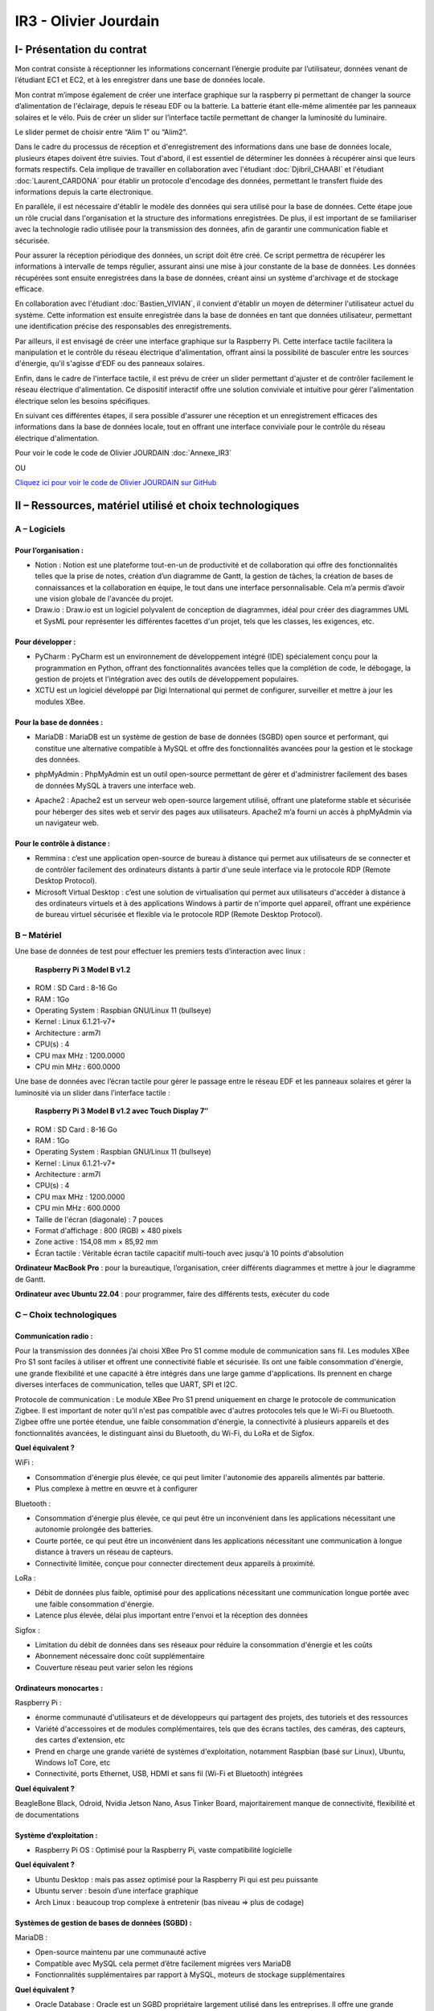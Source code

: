 IR3 - Olivier Jourdain
======================

.. _installation:

I- Présentation du contrat
--------------------------


Mon contrat consiste à réceptionner les informations concernant l’énergie produite par l’utilisateur, données venant de l’étudiant EC1 et EC2, et à les enregistrer dans une base de données locale.

Mon contrat m’impose également de créer une interface graphique sur la raspberry pi permettant de changer la source d’alimentation de l'éclairage, depuis le réseau EDF ou la batterie. La batterie étant elle-même alimentée par les panneaux solaires et le vélo. Puis de créer un slider sur l’interface tactile permettant de changer la luminosité du luminaire.

.. image:: img/Olivier_Jourdain/image1.png

Le slider permet de choisir entre “Alim 1” ou “Alim2”.

Dans le cadre du processus de réception et d'enregistrement des informations dans une base de données locale, plusieurs étapes doivent être suivies. Tout d'abord, il est essentiel de déterminer les données à récupérer ainsi que leurs formats respectifs. Cela implique de travailler en collaboration avec l'étudiant :doc:`Djibril_CHAABI` et l'étudiant :doc:`Laurent_CARDONA` pour établir un protocole d'encodage des données, permettant le transfert fluide des informations depuis la carte électronique.

En parallèle, il est nécessaire d'établir le modèle des données qui sera utilisé pour la base de données. Cette étape joue un rôle crucial dans l'organisation et la structure des informations enregistrées. De plus, il est important de se familiariser avec la technologie radio utilisée pour la transmission des données, afin de garantir une communication fiable et sécurisée.

Pour assurer la réception périodique des données, un script doit être créé. Ce script permettra de récupérer les informations à intervalle de temps régulier, assurant ainsi une mise à jour constante de la base de données. Les données récupérées sont ensuite enregistrées dans la base de données, créant ainsi un système d'archivage et de stockage efficace.

En collaboration avec l'étudiant :doc:`Bastien_VIVIAN`, il convient d'établir un moyen de déterminer l'utilisateur actuel du système. Cette information est ensuite enregistrée dans la base de données en tant que données utilisateur, permettant une identification précise des responsables des enregistrements.

Par ailleurs, il est envisagé de créer une interface graphique sur la Raspberry Pi. Cette interface tactile facilitera la manipulation et le contrôle du réseau électrique d'alimentation, offrant ainsi la possibilité de basculer entre les sources d'énergie, qu'il s'agisse d'EDF ou des panneaux solaires.

Enfin, dans le cadre de l'interface tactile, il est prévu de créer un slider permettant d'ajuster et de contrôler facilement le réseau électrique d'alimentation. Ce dispositif interactif offre une solution conviviale et intuitive pour gérer l'alimentation électrique selon les besoins spécifiques.

En suivant ces différentes étapes, il sera possible d'assurer une réception et un enregistrement efficaces des informations dans la base de données locale, tout en offrant une interface conviviale pour le contrôle du réseau électrique d'alimentation.


Pour voir le code le code de Olivier JOURDAIN :doc:`Annexe_IR3`

OU

`Cliquez ici pour voir le code de Olivier JOURDAIN sur GitHub <https://github.com/Oliopti/pppe/tree/main/Code_de_Olivier>`_


II – Ressources, matériel utilisé et choix technologiques
---------------------------------------------------------

A – Logiciels
^^^^^^^^^^^^^

Pour l’organisation :
++++++++++++++++++++

- Notion : Notion est une plateforme tout-en-un de productivité et de collaboration qui offre des fonctionnalités telles que la prise de notes, création d’un diagramme de Gantt, la gestion de tâches, la création de bases de connaissances et la collaboration en équipe, le tout dans une interface personnalisable. Cela m’a permis d’avoir une vision globale de l'avancée du projet.
- Draw.io : Draw.io est un logiciel polyvalent de conception de diagrammes, idéal pour créer des diagrammes UML et SysML pour représenter les différentes facettes d'un projet, tels que les classes, les exigences, etc.


Pour développer :
+++++++++++++++++

- PyCharm : PyCharm est un environnement de développement intégré (IDE) spécialement conçu pour la programmation en Python, offrant des fonctionnalités avancées telles que la complétion de code, le débogage, la gestion de projets et l'intégration avec des outils de développement populaires.
- XCTU est un logiciel développé par Digi International qui permet de configurer, surveiller et mettre à jour les modules XBee.


Pour la base de données :
+++++++++++++++++++++++++

- MariaDB : MariaDB est un système de gestion de base de données (SGBD) open source et performant, qui constitue une alternative compatible à MySQL et offre des fonctionnalités avancées pour la gestion et le stockage des données.

.. image:: img/Olivier_Jourdain/image1.png


- phpMyAdmin : PhpMyAdmin est un outil open-source permettant de gérer et d'administrer facilement des bases de données MySQL à travers une interface web.

.. image:: img/Olivier_Jourdain/image1.png


- Apache2 : Apache2 est un serveur web open-source largement utilisé, offrant une plateforme stable et sécurisée pour héberger des sites web et servir des pages aux utilisateurs. Apache2 m’a fourni un accès à phpMyAdmin via un navigateur web.

.. image:: img/Olivier_Jourdain/image1.png

Pour le contrôle à distance :
+++++++++++++++++++++++++++++

- Remmina : c’est une application open-source de bureau à distance qui permet aux utilisateurs de se connecter et de contrôler facilement des ordinateurs distants à partir d'une seule interface via le protocole RDP (Remote Desktop Protocol).
- Microsoft Virtual Desktop : c’est une solution de virtualisation qui permet aux utilisateurs d'accéder à distance à des ordinateurs virtuels et à des applications Windows à partir de n'importe quel appareil, offrant une expérience de bureau virtuel sécurisée et flexible via le protocole RDP (Remote Desktop Protocol). 


B – Matériel
^^^^^^^^^^^^

Une base de données de test pour effectuer les premiers tests d’interaction avec linux :

 **Raspberry Pi 3 Model B v1.2** 

- ROM : SD Card : 8-16 Go
- RAM : 1Go
- Operating System : Raspbian GNU/Linux 11 (bullseye)
- Kernel : Linux 6.1.21-v7+
- Architecture : arm7l
- CPU(s) : 4
- CPU max MHz : 1200.0000
- CPU min MHz : 600.0000

Une base de données avec l’écran tactile pour gérer le passage entre le réseau EDF et les panneaux solaires et gérer la luminosité via un slider dans l’interface tactile :

 **Raspberry Pi 3 Model B v1.2 avec Touch Display 7″**

- ROM : SD Card : 8-16 Go
- RAM : 1Go
- Operating System : Raspbian GNU/Linux 11 (bullseye)
- Kernel : Linux 6.1.21-v7+
- Architecture : arm7l
- CPU(s) : 4
- CPU max MHz : 1200.0000
- CPU min MHz : 600.0000

- Taille de l'écran (diagonale) : 7 pouces
- Format d'affichage : 800 (RGB) × 480 pixels
- Zone active : 154,08 mm × 85,92 mm
- Écran tactile : Véritable écran tactile capacitif multi-touch avec jusqu'à 10 points d'absolution


**Ordinateur MacBook Pro** : pour la bureautique, l’organisation, créer différents diagrammes et mettre à jour le diagramme de Gantt.

**Ordinateur avec Ubuntu 22.04** : pour programmer, faire des différents tests, exécuter du code


C – Choix technologiques
^^^^^^^^^^^^^^^^^^^^^^^^

Communication radio : 
+++++++++++++++++++++

Pour la transmission des données j’ai choisi XBee Pro S1 comme module de communication sans fil. Les modules XBee Pro S1 sont faciles à utiliser et offrent une connectivité fiable et sécurisée. Ils ont une faible consommation d'énergie, une grande flexibilité et une capacité à être intégrés dans une large gamme d'applications. Ils prennent en charge diverses interfaces de communication, telles que UART, SPI et I2C.

Protocole de communication :
Le module XBee Pro S1 prend uniquement en charge le protocole de communication Zigbee. Il est important de noter qu’il n'est pas compatible avec d'autres protocoles tels que le Wi-Fi ou Bluetooth. Zigbee offre une portée étendue, une faible consommation d'énergie, la connectivité à plusieurs appareils et des fonctionnalités avancées, le distinguant ainsi du Bluetooth, du Wi-Fi, du LoRa et de Sigfox.

.. image:: img/Olivier_Jourdain/image1.png


**Quel équivalent ?**

WiFi :

- Consommation d'énergie plus élevée, ce qui peut limiter l'autonomie des appareils alimentés par batterie.
- Plus complexe à mettre en œuvre et à configurer

Bluetooth :

- Consommation d'énergie plus élevée, ce qui peut être un inconvénient dans les applications nécessitant une autonomie prolongée des batteries.
- Courte portée, ce qui peut être un inconvénient dans les applications nécessitant une communication à longue distance à travers un réseau de capteurs.
- Connectivité limitée, conçue pour connecter directement deux appareils à proximité.

LoRa :

- Débit de données plus faible, optimisé pour des applications nécessitant une communication longue portée avec une faible consommation d'énergie.
- Latence plus élevée, délai plus important entre l'envoi et la réception des données

Sigfox :

- Limitation du débit de données dans ses réseaux pour réduire la consommation d'énergie et les coûts
- Abonnement nécessaire donc coût supplémentaire
- Couverture réseau peut varier selon les régions


Ordinateurs monocartes :
++++++++++++++++++++++++

Raspberry Pi :

- énorme communauté d'utilisateurs et de développeurs qui partagent des projets, des tutoriels et des ressources
- Variété d'accessoires et de modules complémentaires, tels que des écrans tactiles, des caméras, des capteurs, des cartes d'extension, etc
- Prend en charge une grande variété de systèmes d'exploitation, notamment Raspbian (basé sur Linux), Ubuntu, Windows IoT Core, etc
- Connectivité, ports Ethernet, USB, HDMI et sans fil (Wi-Fi et Bluetooth) intégrées

**Quel équivalent ?**

BeagleBone Black, Odroid, Nvidia Jetson Nano, Asus Tinker Board, majoritairement manque de connectivité, flexibilité et de documentations


Système d’exploitation :
++++++++++++++++++++++++

- Raspberry Pi OS : Optimisé pour la Raspberry Pi, vaste compatibilité logicielle

**Quel équivalent ?**

- Ubuntu Desktop : mais pas assez optimisé pour la Raspberry Pi qui est peu puissante
- Ubuntu server : besoin d’une interface graphique
- Arch Linux : beaucoup trop complexe à entretenir (bas niveau => plus de codage)


Systèmes de gestion de bases de données (SGBD) :
++++++++++++++++++++++++++++++++++++++++++++++++

MariaDB :

- Open-source maintenu par une communauté active
- Compatible avec MySQL cela permet d’être facilement migrées vers MariaDB
- Fonctionnalités supplémentaires par rapport à MySQL, moteurs de stockage supplémentaires

**Quel équivalent ?**

- Oracle Database : Oracle est un SGBD propriétaire largement utilisé dans les entreprises. Il offre une grande puissance, une évolutivité élevée, des fonctionnalités avancées et une intégration étroite avec d'autres produits Oracle. Cependant, en raison de son statut “propriétaire” (code source fermé), il peut être plus coûteux et moins accessible pour les petites et moyennes entreprises.
- Microsoft SQL Server : Il s'agit d'un SGBD propriétaire développé par Microsoft, largement utilisé dans les environnements Windows. SQL Server est apprécié pour son intégration transparente avec d'autres produits Microsoft, sa convivialité et ses outils de développement. Cependant, comme Oracle, il peut être plus coûteux et moins adapté aux environnements non-Windows.


Langage de programmation :
++++++++++++++++++++++++++

Python présente de nombreux avantages, notamment une syntaxe claire et concise, une vaste bibliothèque standard, une compatibilité multiplate-forme, une grande polyvalence dans divers domaines tels que le développement web et l'analyse de données, une communauté. En somme, Python est un langage de programmation puissant, facile à apprendre et largement utilisé.

**Quel équivalent ?**

- Langage C : C'est un langage de programmation de bas niveau qui offre un contrôle précis sur le matériel informatique. Il est plus rapide que Python, mais nécessite généralement plus de travail et de code pour accomplir les mêmes tâches.
- Langage Java : Un langage de programmation populaire utilisé pour créer des applications de bureau, des applications mobiles et des systèmes distribués. Java est souvent considéré comme plus verbeux que Python, ce qui signifie qu'il nécessite généralement plus de code pour accomplir les mêmes tâches.
- Langage C++ : Une extension du langage C qui prend en charge la programmation orientée objet. C++ est également plus rapide que Python, mais il peut être plus complexe et nécessite souvent plus de compétences en programmation.


III- Présentation des diagrammes
--------------------------------

A – Diagramme de Gantt
^^^^^^^^^^^^^^^^^^^^^^

.. image:: img/Olivier_Jourdain/Diagramme/image1.png


B – Diagrammes des cas d’utilisation
^^^^^^^^^^^^^^^^^^^^^^^^^^^^^^^^^^^^

.. image:: img/Olivier_Jourdain/Diagramme/image2.png


C – Diagramme de déploiement
^^^^^^^^^^^^^^^^^^^^^^^^^^^^

.. image:: img/Olivier_Jourdain/Diagramme/image3.png


IV - Automatisation
--------------------

A - Mise à jours des paquets du système d'exploitation
^^^^^^^^^^^^^^^^^^^^^^^^^^^^^^^^^^^^^^^^^^^^^^^^^^^^^^

1. Créer le fichier ``update.sh``

.. code-block:: bash
   :linenos:

   sudo nano update.sh

2. La commande ``sudo chmod +x update.sh`` est utilisée pour changer les permissions du fichier ``update.sh`` et le rendre exécutable

.. code-block:: bash
   :linenos:

   sudo chmod +x update.sh


4. Voici une explication ligne par ligne du script permettant de mettre à jours les paquets du système d'exploitation :

.. code-block:: bash
   :linenos:

   #!/bin/bash

Cette ligne indique que le script est écrit en shell et sera exécuté par ``/bin/bash``.

.. code-block:: bash
   :linenos:

   # Code rédigé par Olivier JOURDAIN le 10/04/2023

Ce commentaire indique le nom de l'auteur et la date de rédaction du code.

.. code-block:: bash
   :linenos:

   echo -e "\033[1;32mExécution de la commande pour télécharger les paquets de mise à jour :\033[0m"
   sudo apt-get update -y && sudo apt update -y

Cette ligne affiche un message à l'utilisateur en utilisant ``echo -e`` et la séquence d'échappement ``\033[1;32m`` pour spécifier la couleur du texte (vert clair). Ensuite, la commande `sudo apt-get update -y` est exécutée pour télécharger les informations sur les nouveaux paquets disponibles. La commande `sudo apt update -y` est également exécutée pour mettre à jour les listes de paquets.

.. code-block:: bash
   :linenos:

   echo -e "\033[1;32mExécution de la commande pour lister tous les paquets à mettre à jour :\033[0m"
   apt list --upgradable && apt list --upgradable -a

Cette ligne affiche un autre message à l'utilisateur. Ensuite, la commande ``apt list --upgradable`` est exécutée pour lister tous les paquets pouvant être mis à jour. La commande ``apt list --upgradable -a`` est également exécutée pour afficher toutes les versions disponibles des paquets pouvant être mis à jour.

.. code-block:: bash
   :linenos:

   echo -e "\033[1;32mExécution de la commande pour mettre à jour tous les paquets :\033[0m"
   sudo apt-get upgrade -y && sudo apt upgrade -y

Cette ligne affiche un autre message à l'utilisateur. Ensuite, la commande ``sudo apt-get upgrade -y`` est exécutée pour mettre à jour tous les paquets installés. La commande ``sudo apt upgrade -y`` est également exécutée pour mettre à jour les paquets.

.. code-block:: bash
   :linenos:

   echo -e "\033[1;32mExécution de la commande pour supprimer les paquets inutiles :\033[0m"
   sudo apt-get autoremove -y && sudo apt autoremove -y

Cette ligne affiche un autre message à l'utilisateur. Ensuite, la commande ``sudo apt-get autoremove -y`` est exécutée pour supprimer les paquets qui ne sont plus nécessaires. La commande ``sudo apt autoremove -y`` est également exécutée pour supprimer les paquets.

.. code-block:: bash
   :linenos:

   echo -e "\033[1;36mMise à jour terminée.\033[0m"

Cette ligne affiche un message à l'utilisateur pour indiquer que la mise à jour est terminée. Le texte est coloré en cyan clair.

5. Pour executer le script il vous suffira d'être dans le bon répertoire exécuter ``./update.sh``.


Le script shell est destiné à mettre à jour les paquets du système d'exploitation en utilisant la commande ``apt-get``, ``apt`` et à afficher des informations sur les paquets pouvant être mis à jour. Il effectue également la suppression des paquets inutiles.





B - Automatiser l'installation d'Apache2, PHP, MariaDB et phpMyAdmin
^^^^^^^^^^^^^^^^^^^^^^^^^^^^^^^^^^^^^^^^^^^^^^^^^^^^^^^^^^^^^^^^^^^^


1. Créer le fichier ``phpmyadmin-install.sh``

.. code-block:: bash
   :linenos:

   sudo nano phpmyadmin-install.sh

2. La commande ``sudo chmod +x phpmyadmin-install.sh`` est utilisée pour changer les permissions du fichier ``phpmyadmin-install.sh`` et le rendre exécutable

.. code-block:: bash
   :linenos:

   sudo chmod +x phpmyadmin-install.sh


3. Ce script shell est destiné à installer et configurer Apache2, PHP, MariaDB et phpMyAdmin. Voici une explication ligne par ligne :

.. code-block:: bash
   :linenos:

   #!/bin/bash

Cette ligne indique que le script est écrit en shell et sera exécuté par ``/bin/bash``.

.. code-block:: bash
   :linenos:

   # Code rédigé par Olivier JOURDAIN le 09/06/2023

Ce commentaire indique l'auteur et la date de rédaction du code.

.. code-block:: bash
   :linenos:

   echo -e "\033[1;32mInstallation d'Apache2\033[0m"
   sudo apt-get install apache2 -y
   echo -e "\033[1;36mInstallation d'Apache2 et configuration terminée.\033[0m"

Ces lignes affichent un message à l'écran, puis utilisent la commande ``apt-get`` pour installer Apache2. L'option ``-y`` permet d'automatiser les réponses "oui" aux questions de confirmation. Le message de confirmation est ensuite affiché à l'écran.

.. code-block:: bash
   :linenos:

   echo -e "\033[1;32mInstallation de PHP\033[0m"
   sudo apt-get install php -y
   echo -e "\033[1;36mInstallation de PHP et configuration terminée.\033[0m"

Ces lignes installent PHP de la même manière que précédemment, en affichant des messages avant et après l'installation.

.. code-block:: bash
   :linenos:

   echo -e "\033[1;32mInstallation de MariaDB\033[0m"
   sudo apt-get install mariadb-server mariadb-client -y
   echo -e "\033[1;36mInstallation de MariaDB et configuration terminée.\033[0m"

Ces lignes installent MariaDB, à la fois le serveur et le client, en affichant des messages appropriés.

.. code-block:: bash
   :linenos:

   echo -e "\033[1;32mCréation d'un lien symbolique pour accéder à phpMyAdmin via le navigateur\033[0m"
   sudo ln -s /usr/share/phpmyadmin /var/www/html

Ces lignes créent un lien symbolique pour accéder à phpMyAdmin via le navigateur. Cela permet d'accéder à phpMyAdmin en utilisant l'URL ``http://localhost/phpmyadmin``.

.. code-block:: bash
   :linenos:

   echo -e "\033[1;32mInstallation de phpMyAdmin\033[0m"
   sudo apt-get install phpmyadmin -y
   echo -e "\033[1;36mInstallation de phpMyAdmin et configuration terminée.\033[0m"

Ces lignes installent phpMyAdmin en utilisant ``apt-get``, en affichant des messages appropriés.

.. code-block:: bash
   :linenos:

   echo -e "\033[1;32mRedémarrage d'Apache2\033[0m"
   sudo systemctl restart apache2
   echo -e "\033[1;36mRedémarrage d'Apache2 terminé.\033[0m"

Ces lignes redémarrent Apache2 à l'aide de la commande ``systemctl`` et affichent des messages appropriés.

.. code-block:: bash
   :linenos:

   echo -e "\033[0;35mInstallation de Apache2, PHP, MariaDB et phpMyAdmin terminée.\033[0m"

Cette ligne affiche un message indiquant la fin de l'installation de tous les composants.

.. code-block:: bash
   :linenos:

   echo -e "\033[0;35mExecutez 'sudo systemctl status apache2' ou '

   sudo systemctl status mariadb' pour connaître le statut de Apache 2 ou MariaDB.\033[0m"

Cette ligne donne une instruction à l'utilisateur pour vérifier le statut d'Apache 2 ou de MariaDB en utilisant la commande ``systemctl status``.

4. Pour executer le script il vous suffira d'être dans le bon répertoire exécuter ``./phpmyadmin-install.sh``.


Ces commandes permettent donc d'automatiser l'installation et la configuration d'Apache2, PHP, MariaDB et phpMyAdmin sur un système Linux.

C - Autoriser les connexion étrangère
^^^^^^^^^^^^^^^^^^^^^^^^^^^^^^^^^^^^^

Pour autoriser les connexion étrangère ouvrir le fichier de configuration ``/etc/mysql/mariadb.conf.d/50-server.cnf``.

.. code-block:: bash
   :linenos:

   sudo nano /etc/mysql/mysql.conf.d/mysql.cnf

Puis, renplacer ``bind-address = 127.0.0.1`` par ``bind-address = 0.0.0.0``.

D - Automatiser l'execution du code au démarrage :
^^^^^^^^^^^^^^^^^^^^^^^^^^^^^^^^^^^^^^^^^^^^^^^^^^

Voici une série de commandes utilisées pour configurer et gérer un service systemd sur un système Linux.

Voici une explication de chaque commande :


1. Créer le fichier ``phpmyadmin-install.sh``

.. code-block:: bash
   :linenos:

   sudo sudo nano monservice.service


2. Insérer dans le fichier :

.. code-block:: bash
   :linenos:

   [Unit]
   Description=Mon service
   After=network.target

   [Service]
   ExecStart=/usr/bin/python3 /home/pi/Documents/code-reception-envoie-serveur/1v-main.py
   WorkingDirectory=/home/pi/Documents/code-reception-envoie-serveur
   StandardOutput=inherit
   StandardError=inherit
   Restart=always
   User=pi

   [Install]
   WantedBy=default.target


Ce code est un fichier de configuration pour un service sous systemd sur un système Linux. Il décrit la configuration d'un service appelé "Mon service" qui exécute un script Python.

Voici une explication du code :

- ``[Unit]`` : Cette section spécifie des informations sur le service.
  - ``Description=Mon service`` : C'est une description textuelle du service.
  - ``After=network.target`` : Cela indique que le service doit démarrer après que le réseau soit prêt.

- ``[Service]`` : Cette section contient les détails de l'exécution du service.
  - ``ExecStart=/usr/bin/python3 /home/pi/Documents/code-reception-envoie-serveur/1v-main.py`` : C'est la commande qui est exécutée pour démarrer le service. Elle exécute le script Python ``1v-main.py`` en utilisant l'interpréteur Python 3.
  - ``WorkingDirectory=/home/pi/Documents/code-reception-envoie-serveur`` : C'est le répertoire de travail dans lequel le service sera lancé. Cela définit le répertoire dans lequel se trouve le script Python.
  - ``StandardOutput=inherit`` et ``StandardError=inherit`` : Ces options indiquent que la sortie standard (stdout) et la sortie d'erreur (stderr) du service seront héritées du processus parent.
  - ``Restart=always`` : Cela spécifie que le service sera redémarré automatiquement en cas d'échec ou de terminaison.
  - ``User=pi` : Cela définit l'utilisateur sous lequel le service sera exécuté.

- ``[Install]`` : Cette section spécifie comment le service doit être installé.
  - ``WantedBy=default.target`` : Cela indique que le service sera activé au démarrage par défaut.

En résumé, ce fichier de configuration définit un service qui exécute un script Python lors du démarrage du système. Le service sera redémarré automatiquement en cas de besoin. Les sorties standard et d'erreur du service seront héritées du processus parent, et le service sera exécuté sous l'utilisateur "pi".


3. 

.. code-block:: bash
   :linenos:

   sudo mv monservice.service /etc/systemd/system/

Cette commande déplace le fichier ``monservice.service`` dans le répertoire ``/etc/systemd/system/``. Le répertoire ``/etc/systemd/system/`` est l'emplacement standard pour les fichiers de service systemd.

4. 

.. code-block:: bash
   :linenos:

   cd /etc/systemd/system/ 

Cette commande se déplace dans le répertoire ``/etc/systemd/system/``. Cela permet d'accéder au répertoire où le fichier de service a été déplacé.

5. 

.. code-block:: bash
   :linenos:
   
   sudo systemctl daemon-reload
   
Cette commande demande à systemd de recharger sa configuration. Cela est nécessaire lorsque de nouveaux fichiers de service sont ajoutés ou modifiés.

6. 

.. code-block:: bash
   :linenos:
   
   sudo systemctl enable monservice

Cette commande active le service ``monservice``. Cela signifie que le service sera automatiquement démarré au démarrage du système.

7. 

.. code-block:: bash
   :linenos:

   sudo systemctl status monservice

Cette commande affiche le statut actuel du service ``monservice``. Cela permet de vérifier si le service est en cours d'exécution, s'il a échoué ou s'il a été arrêté.

En résumé, ces commandes sont utilisées pour déplacer le fichier de service dans le répertoire approprié, recharger la configuration de systemd, activer le service pour le démarrage automatique et vérifier son statut. Cela permet de gérer efficacement un service systemd sur un système Linux.
Executer cesudo mv monservice.service /etc/systemd/system/

.. warning::

   Ce code s'exécute en tâche de fond alors ATTENTION à ne pas saturer le système.


Si vous souhaitez savoir quel processus utilise du python vous pouvez executer la commande:

.. code-block:: bash
   :linenos:

   ps aux | grep python




V - Description de la Base de Données
---------------------------------------

`Cliquez ici pour voir une sauvegarde du code de la base de donnée sur GitHub <https://github.com/Oliopti/pppe/blob/main/Code_de_Olivier/Sauvegarde-bdd-projet/PPPE-database/1v-sauvegarde-pppe.sql>`_

OU

Pour voir le code complet :doc:`Annexe_IR3`




Ce code est un fichier de sauvegarde SQL généré par phpMyAdmin. Il contient une série d'instructions SQL pour créer une base de données et ses tables, ainsi que pour insérer des données dans ces tables.

Voici une explication partie par partie de sauvegarde du code de la base de donnée :



1. Les premières lignes du code sont des commentaires indiquant la version de phpMyAdmin utilisée, l'hôte, la date et l'heure de génération du fichier, ainsi que les versions du serveur MariaDB et de PHP.

.. code-block:: sql
   :linenos:

   -- phpMyAdmin SQL Dump
   -- version 5.0.4deb2+deb11u1
   -- https://www.phpmyadmin.net/
   --
   -- Hôte : localhost:3306
   -- Généré le : ven. 09 juin 2023 à 01:31
   -- Version du serveur :  10.5.19-MariaDB-0+deb11u2
   -- Version de PHP : 7.4.33



2. Ensuite, certaines instructions SQL sont utilisées pour configurer le mode SQL, le fuseau horaire et les jeux de caractères.

.. code-block:: sql
   :linenos:

   SET SQL_MODE = "NO_AUTO_VALUE_ON_ZERO";
   START TRANSACTION;
   SET time_zone = "+00:00";


   /*!40101 SET @OLD_CHARACTER_SET_CLIENT=@@CHARACTER_SET_CLIENT */;
   /*!40101 SET @OLD_CHARACTER_SET_RESULTS=@@CHARACTER_SET_RESULTS */;
   /*!40101 SET @OLD_COLLATION_CONNECTION=@@COLLATION_CONNECTION */;
   /*!40101 SET NAMES utf8mb4 */;


3. La section suivante concerne la création de la base de données ``pppe`` si elle n'existe pas déjà, ainsi que la sélection de cette base de données pour les instructions suivantes.

.. code-block:: sql
   :linenos:

   --
   -- Base de données : `pppe`
   --
   CREATE DATABASE IF NOT EXISTS `pppe` DEFAULT CHARACTER SET utf8mb4 COLLATE utf8mb4_general_ci;
   USE `pppe`;

   -- --------------------------------------------------------
   4. Le code crée ensuite plusieurs tables avec leurs structures et leurs clés primaires. Les tables créées sont les suivantes :
      - `batterie` avec les colonnes `id` et `date_service`.
      - `mesure_batterie` avec les colonnes `id`, `id_batterie`, `tension` et `timestamp`.
      - `panneaux_solaire` avec les colonnes `id`, `tension` et `timestamp`.
      - `releve_puissance` avec les colonnes `id`, `id_session` et `mesures`.
      - `role` avec les colonnes `id` et `nom_role`.
      - `session` avec les colonnes `id`, `id_user`, `datetime_debut` et `datetime_fin`.
      - `utilisateur` avec les colonnes `id`, `role`, `nom`, `prenom`, `email`, `mdp` et `date_inscription`.
      
5. Après la création des tables, le code insère des données dans chaque table. Les données sont insérées à l'aide des instructions ``INSERT INTO``. Chaque instruction ``INSERT INTO`` spécifie les colonnes et les valeurs à insérer pour chaque enregistrement.

.. code-block:: sql
   :linenos:

   --
   -- Structure de la table `batterie`
   --

   CREATE TABLE `batterie` (
   `id` int(23) NOT NULL,
   `date_service` timestamp(1) NOT NULL DEFAULT current_timestamp(1) ON UPDATE current_timestamp(1)
   ) ENGINE=InnoDB DEFAULT CHARSET=utf8mb4 COLLATE=utf8mb4_general_ci;

   --
   -- Déchargement des données de la table `batterie`
   --




   INSERT INTO `batterie` (`id`, `date_service`) VALUES
   (1, '2023-03-31 22:00:00.0');

   -- --------------------------------------------------------

   --
   -- Structure de la table `mesure_batterie`
   --

   CREATE TABLE `mesure_batterie` (
   `id` int(23) NOT NULL,
   `id_batterie` int(23) NOT NULL,
   `tension` int(16) NOT NULL,
   `timestamp` timestamp(1) NOT NULL DEFAULT current_timestamp(1)
   ) ENGINE=InnoDB DEFAULT CHARSET=utf8mb4 COLLATE=utf8mb4_general_ci;

   --
   -- Déchargement des données de la table `mesure_batterie`
   --

   INSERT INTO `mesure_batterie` (`id`, `id_batterie`, `tension`, `timestamp`) VALUES
   (1, 1, 20, '2023-05-09 08:56:26.0'),
   (4, 1, 1023, '0000-00-00 00:00:00.0'),
   (5, 1, 1, '0000-00-00 00:00:00.0'),
   (6, 1, 1, '0000-00-00 00:00:00.0'),
   (7, 1, 1, '0000-00-00 00:00:00.0'),
   (8, 1, 1234, '0000-00-00 00:00:00.0');

   -- --------------------------------------------------------

   --
   -- Structure de la table `panneaux_solaire`
   --

   CREATE TABLE `panneaux_solaire` (
   `id` int(23) NOT NULL,
   `tension` int(23) NOT NULL,
   `timestamp` timestamp(1) NOT NULL DEFAULT current_timestamp(1)
   ) ENGINE=InnoDB DEFAULT CHARSET=utf8mb4 COLLATE=utf8mb4_general_ci;

   --
   -- Déchargement des données de la table `panneaux_solaire`
   --

   INSERT INTO `panneaux_solaire` (`id`, `tension`, `timestamp`) VALUES
   (1, 1022, '0000-00-00 00:00:00.0'),
   (2, 1234, '0000-00-00 00:00:00.0');

   -- --------------------------------------------------------

   --
   -- Structure de la table `releve_puissance`
   --

   CREATE TABLE `releve_puissance` (
   `id` int(23) NOT NULL,
   `id_session` int(23) NOT NULL,
   `mesures` int(16) NOT NULL
   ) ENGINE=InnoDB DEFAULT CHARSET=utf8mb4 COLLATE=utf8mb4_general_ci;

   --
   -- Déchargement des données de la table `releve_puissance`
   --

   INSERT INTO `releve_puissance` (`id`, `id_session`, `mesures`) VALUES
   (128, 21, 1234),
   (129, 74, 0),
   (130, 74, 0),
   (131, 74, 123),
   (142, 74, 123),
   (143, 74, 80),
   (144, 74, 1023),
   (156, 74, 1023),
   (157, 74, 123),
   (158, 74, 1234);

   -- --------------------------------------------------------

   --
   -- Structure de la table `role`
   --

   CREATE TABLE `role` (
   `id` int(10) NOT NULL,
   `nom_role` varchar(20) NOT NULL
   ) ENGINE=InnoDB DEFAULT CHARSET=utf8mb4 COLLATE=utf8mb4_general_ci;

   --
   -- Déchargement des données de la table `role`
   --

   INSERT INTO `role` (`id`, `nom_role`) VALUES
   (1, 'admin'),
   (2, 'utilisateur');

   -- --------------------------------------------------------

   --
   -- Structure de la table `session`
   --

   CREATE TABLE `session` (
   `id` int(16) NOT NULL,
   `id_user` int(16) NOT NULL,
   `datetime_debut` timestamp(1) NOT NULL DEFAULT current_timestamp(1),
   `datetime_fin` timestamp(1) NOT NULL DEFAULT current_timestamp(1)
   ) ENGINE=InnoDB DEFAULT CHARSET=utf8mb4 COLLATE=utf8mb4_general_ci;

   --
   -- Déchargement des données de la table `session`
   --

   INSERT INTO `session` (`id`, `id_user`, `datetime_debut`, `datetime_fin`) VALUES
   (21, 17, '2023-05-09 09:53:53.6', '2023-05-09 10:01:10.0'),
   (23, 3, '2023-05-10 13:47:08.5', '2023-05-10 14:11:10.0'),
   (24, 3, '2023-05-10 13:54:48.6', '2023-05-10 14:11:10.0'),
   (25, 17, '2023-05-10 13:55:35.4', '2023-05-10 14:11:10.0'),
   (28, 3, '2023-05-10 14:16:59.9', '2023-05-10 14:17:11.0'),
   (29, 3, '2023-05-10 14:20:14.5', '2023-05-12 08:22:06.0'),
   (50, 3, '2023-05-12 09:46:03.6', '2023-05-12 09:46:10.0'),
   (51, 3, '2023-05-12 09:52:17.4', '2023-05-12 09:52:23.0'),
   (52, 19, '2023-05-12 09:56:55.8', '2023-05-12 09:57:04.0'),
   (53, 19, '2023-05-12 09:57:33.9', '2023-05-12 09:57:36.0'),
   (54, 19, '2023-05-12 09:58:34.4', '2023-05-12 09:58:38.0'),
   (55, 3, '2023-05-12 09:58:49.5', '2023-05-12 09:59:00.0'),
   (57, 19, '2023-05-12 10:25:49.8', '2023-05-12 10:50:02.0'),
   (58, 19, '2023-05-12 10:50:07.8', '2023-05-12 10:53:52.0'),
   (59, 19, '2023-05-12 10:50:25.0', '2023-05-12 10:53:52.0'),
   (60, 19, '2023-05-12 10:53:45.5', '2023-05-12 10:53:52.0'),
   (61, 19, '2023-05-12 12:07:31.3', '2023-05-12 12:08:53.0'),
   (62, 19, '2023-05-12 12:08:55.8', '2023-05-12 12:14:05.0'),
   (63, 19, '2023-05-12 12:09:10.1', '2023-05-12 12:14:05.0'),
   (64, 15, '2023-05-12 12:14:32.7', '2023-05-12 12:14:48.0'),
   (65, 15, '2023-05-12 12:15:20.3', '2023-05-12 12:15:24.0'),
   (66, 15, '2023-05-12 12:15:49.8', '2023-05-12 12:15:57.0'),
   (67, 15, '2023-05-12 12:16:52.2', '2023-05-12 12:16:57.0'),
   (68, 15, '2023-05-12 12:16:59.5', '2023-05-23 07:03:51.0'),
   (69, 15, '2023-05-12 12:17:12.7', '2023-05-23 07:03:51.0'),
   (70, 17, '2023-05-23 06:59:00.7', '2023-05-23 07:03:51.0'),
   (71, 17, '2023-05-23 07:03:24.0', '2023-05-23 07:03:51.0'),
   (72, 3, '2023-05-23 07:04:21.4', '2023-05-23 07:04:57.0'),
   (73, 3, '2023-05-23 07:04:59.0', '2023-05-23 07:05:07.0'),
   (74, 3, '2023-05-23 07:09:47.3', '2023-05-23 07:09:54.0');

   -- --------------------------------------------------------

   --
   -- Structure de la table `utilisateur`
   --

   CREATE TABLE `utilisateur` (
   `id` int(11) NOT NULL,
   `role` int(10) NOT NULL,
   `nom` varchar(50) NOT NULL,
   `prenom` varchar(50) NOT NULL,
   `email` varchar(50) NOT NULL,
   `mdp` varchar(50) NOT NULL,
   `date_inscription` timestamp(1) NOT NULL DEFAULT current_timestamp(1)
   ) ENGINE=InnoDB DEFAULT CHARSET=utf8mb4 COLLATE=utf8mb4_general_ci;

   --
   -- Déchargement des données de la table `utilisateur`
   --

   INSERT INTO `utilisateur` (`id`, `role`, `nom`, `prenom`, `email`, `mdp`, `date_inscription`) VALUES
   (3, 1, 'VIVIAN', 'Bastien', 'bastienvivian29@gmail.com', '*CC67043C7BCFF5EEA5566BD9B1F3C74FD9A5CF5D', '0000-00-00 00:00:00.0'),
   (15, 1, 'administrateurtest', 'administrateurtest', 'adminpppe@gmail.com', '*01A6717B58FF5C7EAFFF6CB7C96F7428EA65FE4C', '0000-00-00 00:00:00.0'),
   (17, 2, 'Utilisateur_simple', 'Utilisateur_simple', 'utilisateur_simple@gmail.com', '*CC67043C7BCFF5EEA5566BD9B1F3C74FD9A5CF5D', '0000-00-00 00:00:00.0'),
   (19, 1, 'JOUDRAIN', 'Olivier', 'olivierjourdaintechnitien@gmail.com', '*CC67043C7BCFF5EEA5566BD9B1F3C74FD9A5CF5D', '2023-05-12 08:45:14.4'),
   (20, 2, 'de Djibril', 'Nintendoswitch', 'Djib@gmail.com', '*CC67043C7BCFF5EEA5566BD9B1F3C74FD9A5CF5D', '2023-05-23 06:46:38.1');



6. Enfin, le code définit des index pour certaines tables.

.. code-block:: sql
   :linenos:

   --
   -- Index pour les tables déchargées
   --

   --
   -- Index pour la table `batterie`
   --
   ALTER TABLE `batterie`
   ADD PRIMARY KEY (`id`);

   --
   -- Index pour la table `mesure_batterie`
   --
   ALTER TABLE `mesure_batterie`
   ADD PRIMARY KEY (`id`),
   ADD KEY `id_batterie` (`id_batterie`) USING BTREE;

   --
   -- Index pour la table `panneaux_solaire`
   --
   ALTER TABLE `panneaux_solaire`
   ADD PRIMARY KEY (`id`);

   --
   -- Index pour la table `releve_puissance`
   --
   ALTER TABLE `releve_puissance`
   ADD PRIMARY KEY (`id`),
   ADD KEY `id-session` (`id_session`);

   --
   -- Index pour la table `role`
   --
   ALTER TABLE `role`
   ADD PRIMARY KEY (`id`);

   --
   -- Index pour la table `session`
   --
   ALTER TABLE `session`
   ADD PRIMARY KEY (`id`),
   ADD KEY `id-user` (`id_user`);

   --
   -- Index pour la table `utilisateur`
   --
   ALTER TABLE `utilisateur`
   ADD PRIMARY KEY (`id`),
   ADD KEY `fk_role` (`role`);

   --
   -- AUTO_INCREMENT pour les tables déchargées
   --

   --
   -- AUTO_INCREMENT pour la table `batterie`
   --
   ALTER TABLE `batterie`
   MODIFY `id` int(23) NOT NULL AUTO_INCREMENT, AUTO_INCREMENT=2;

   --
   -- AUTO_INCREMENT pour la table `mesure_batterie`
   --
   ALTER TABLE `mesure_batterie`
   MODIFY `id` int(23) NOT NULL AUTO_INCREMENT, AUTO_INCREMENT=9;

   --
   -- AUTO_INCREMENT pour la table `panneaux_solaire`
   --
   ALTER TABLE `panneaux_solaire`
   MODIFY `id` int(23) NOT NULL AUTO_INCREMENT, AUTO_INCREMENT=3;

   --
   -- AUTO_INCREMENT pour la table `releve_puissance`
   --
   ALTER TABLE `releve_puissance`
   MODIFY `id` int(23) NOT NULL AUTO_INCREMENT, AUTO_INCREMENT=159;

   --
   -- AUTO_INCREMENT pour la table `role`
   --
   ALTER TABLE `role`
   MODIFY `id` int(10) NOT NULL AUTO_INCREMENT, AUTO_INCREMENT=3;

   --
   -- AUTO_INCREMENT pour la table `session`
   --
   ALTER TABLE `session`
   MODIFY `id` int(16) NOT NULL AUTO_INCREMENT, AUTO_INCREMENT=75;

   --
   -- AUTO_INCREMENT pour la table `utilisateur`
   --
   ALTER TABLE `utilisateur`
   MODIFY `id` int(11) NOT NULL AUTO_INCREMENT, AUTO_INCREMENT=21;

   --
   -- Contraintes pour les tables déchargées
   --

   --
   -- Contraintes pour la table `mesure_batterie`
   --
   ALTER TABLE `mesure_batterie`
   ADD CONSTRAINT `mesure_batterie_ibfk_1` FOREIGN KEY (`id_batterie`) REFERENCES `batterie` (`id`);

   --
   -- Contraintes pour la table `releve_puissance`
   --
   ALTER TABLE `releve_puissance`
   ADD CONSTRAINT `releve_puissance_ibfk_1` FOREIGN KEY (`id_session`) REFERENCES `session` (`id`);

   --
   -- Contraintes pour la table `session`
   --
   ALTER TABLE `session`
   ADD CONSTRAINT `session_ibfk_1` FOREIGN KEY (`id_user`) REFERENCES `utilisateur` (`id`);

   --
   -- Contraintes pour la table `utilisateur`
   --
   ALTER TABLE `utilisateur`
   ADD CONSTRAINT `fk_role` FOREIGN KEY (`role`) REFERENCES `role` (`id`);
   COMMIT;

   /*!40101 SET CHARACTER_SET_CLIENT=@OLD_CHARACTER_SET_CLIENT */;
   /*!40101 SET CHARACTER_SET_RESULTS=@OLD_CHARACTER_SET_RESULTS */;
   /*!40101 SET COLLATION_CONNECTION=@OLD_COLLATION_CONNECTION */;


En résumé, le code fourni crée la structure de deux tables (« batterie », « mesure_batterie », « panneaux_solaire », « releve_puissance », « role », « session » et « utilisateur ») dans la base de données « pppe » et insère des données initiales dans ces tables. Des index, des contraintes et des configurations supplémentaires sont également définis pour les tables.


VI - Description du code pour récupérer les données et les importer dans la base de donnée:
--------------------------------------------------------------------------------------------

`Cliquez ici pour voir ce code sur GitHub <https://github.com/Oliopti/pppe/blob/main/Code_de_Olivier/Sauvegarde-bdd-projet/PPPE-database/1v-sauvegarde-pppe.sql>`_

OU

Pour voir le code complet :doc:`Annexe_IR3`




Voici une explication ligne par ligne du code :


Voici une explication détaillée du code ligne par ligne :

.. code-block:: python
   :linenos:

   import time
   import serial

   import mysql.connector as mysql

Dans cette section, nous importons les modules nécessaires pour le programme. Le module ``time`` est utilisé pour gérer les attentes et les intervalles de temps, le module ``serial`` permet la communication avec les périphériques série, et le module ``mysql.connector`` est utilisé pour se connecter à une base de données MySQL.

.. code-block:: python
   :linenos:

   ser = serial.Serial(
      port='/dev/ttyUSB0',                  # Port série à utiliser
      baudrate=9600,                        # Vitesse de communication en bauds
      parity=serial.PARITY_NONE,            # Parité (aucune parité)
      stopbits=serial.STOPBITS_ONE,         # Bits d'arrêt (1 bit)
      bytesize=serial.EIGHTBITS,            # Taille des octets de données (8 bits)
      timeout=5                             # Délai d'attente pour la lecture de données (5 secondes)
   )


Cette partie configure la connexion série en utilisant les paramètres spécifiés. ``port`` indique le port série à utiliser (dans cet exemple, '/dev/ttyUSB0'), ``baudrate`` définit la vitesse de communication en bauds (9600), ``parity`` indique la parité (aucune parité), ``stopbits`` spécifie le nombre de bits d'arrêt (1 bit), ``bytesize`` détermine la taille des octets de données (8 bits), et ``timeout`` représente le délai d'attente pour la lecture de données (5 secondes).

.. code-block:: python
   :linenos:

   if ser.isOpen():
      ser.close()


Cette condition vérifie si le port série est déjà ouvert à l'aide de la méthode ``isOpen()``. Si c'est le cas, la méthode ``close()`` est appelée pour fermer le port série.

.. code-block:: python
   :linenos:

   ser.open()

Cette ligne ouvre le port série en appelant la méthode ``open()``.

.. code-block:: python
   :linenos:

   ser.isOpen()

Cette ligne vérifie si le port série est ouvert en appelant la méthode ``isOpen()``. Cependant, le résultat de cet appel n'est pas stocké ou utilisé dans ce code.

.. code-block:: python
   :linenos:

   while True:
      try:
         res = ser.read(6)
         res = res.decode()
         res = res.split("-")
         print("Signal recu :",res)
         if len(res)==2:
               insertion(res)
         time.sleep(1)
      except:
         print('erreur while true')

Ceci est la boucle principale du programme. Il s'agit d'une boucle infinie ``while True`` qui lit en continu les données à partir du port série, effectue certaines opérations sur ces données, puis attend 1 seconde avant la prochaine lecture.

Dans la boucle, les étapes suivantes sont effectuées :
- ``res = ser.read(6)`` lit 6 octets de données à partir du port série et les stocke dans la variable ``res``.
- ``res = res.decode()`` décode les données lues en une chaîne de caractères lisible.
- ``res = res.split("-")`` divise la chaîne de caractères en une liste de sous-chaînes en utilisant le caractère "-" comme séparateur.
- ``print("Signal recu :", res)`` affiche les données reçues du port série.
- ``if len(res)==2:`` vér ifie si la longueur de la liste ``res`` est égale à 2.
- Si la condition est vraie, la fonction ``insertion(res)`` est appelée avec la liste ``res`` en tant qu'argument.
- ``time.sleep(1)`` fait une pause d'une seconde avant de continuer à la prochaine itération de la boucle.

.. code-block:: python
   :linenos:

   def insertion(mesures):
      try:
         connection = mysql.connector.connect(
               host='192.168.0.104',
               database='pppe',
               user='admin',
               password='admin'
         )
         cursor = connection.cursor()

         if mesures[0] == '0':
               mySql_insert_query = f"INSERT INTO mesure_batterie(id_batterie, tension, timestamp) VALUES((SELECT MAX(id) FROM batterie), {mesures[1]}, timestamp)"
         elif mesures[0] == '1':
               mySql_insert_query = f"INSERT INTO panneaux_solaire(tension, timestamp) VALUES({mesures[1]}, timestamp)"
         elif mesures[0] == '2':
               mySql_insert_query = f"INSERT INTO releve_puissance(id_session, mesures) VALUES((SELECT MAX(id) FROM session), {mesures[1]})"

         print(mySql_insert_query)

         cursor.execute(mySql_insert_query)
         connection.commit()
         print("Exécuter la commande :", mySql_insert_query)

         cursor.close()
         print("Enregistrement inséré avec succès dans la table releve_puissance")
      except mysql.connector.Error as error:
         print("Échec de l'insertion d'un enregistrement dans la table :", error)
         return False
      return True


Cette partie du code définit la fonction ``insertion(mesures)`` qui est appelée pour insérer les données dans une base de données MySQL.

Dans la fonction, les étapes suivantes sont effectuées :

- Une connexion est établie avec le serveur MySQL en utilisant les informations de connexion fournies (hôte, base de données, nom d'utilisateur, mot de passe).
- Un curseur est créé pour exécuter les requêtes SQL.
- En fonction de la valeur ``mesures[0]`` (le premier élément de la liste ``mesures``), une requête d'insertion appropriée est construite pour insérer les données dans la table correspondante de la base de données.
- La requête d'insertion est affichée à des fins de débogage.
- La requête d'insertion est exécutée à l'aide de la méthode ``execute()`` du curseur.
- Les modifications sont validées dans la base de données à l'aide de la méthode ``commit()`` de la connexion.
- La requête d'insertion est à nouveau affichée.
- Le curseur est fermé.
- Un message indiquant le succès de l'insertion est affiché.
- Si une exception ``mysql.connector.Error`` est levée pendant le processus, un message d'échec est affiché et la valeur ``False`` est renvoyée.
- Sinon, la valeur ``True`` est renvoyée pour indiquer le succès de l'insertion.


VII - Description du code de l'IHM *in Situ*
--------------------------------------------


`Cliquez ici pour voir ce code sur GitHub <https://github.com/Oliopti/pppe/blob/main/Code_de_Olivier/IHM_in_situ/0v-Projet_solaire.py>`_

OU

Pour voir le code complet :doc:`Annexe_IR3`



1. Importation des bibliothèques :

.. code-block:: python
   :linenos:

   from tkinter import *
   import smbus
   import time
   import RPi.GPIO as GPIO

- ``tkinter`` est une bibliothèque pour créer des interfaces graphiques.
- ``smbus`` est une bibliothèque pour communiquer avec des périphériques I2C (non utilisée dans ce code).
- ``time`` est une bibliothèque pour gérer les délais.
- ``RPi.GPIO`` est une bibliothèque pour contrôler les GPIO (General Purpose Input/Output) du Raspberry Pi.


2. Configuration des GPIO :

.. code-block:: python
   :linenos:

   GPIO.setmode(GPIO.BOARD)
   GPIO.setup(37, GPIO.OUT)
   GPIO.setup(12, GPIO.OUT)


- ``GPIO.setmode(GPIO.BOARD)`` configure la numérotation des broches GPIO selon la numérotation du Raspberry Pi.
- ``GPIO.setup(37, GPIO.OUT)`` configure la broche 37 comme une sortie.
- ``GPIO.setup(12, GPIO.OUT)`` configure la broche 12 comme une sortie.

3. Configuration de la modulation de largeur d'impulsion (PWM) :

.. code-block:: python
   :linenos:

   p = GPIO.PWM(12, 100)
   p.start(0)


- ``GPIO.PWM(12, 100)`` crée un objet PWM pour contrôler la broche 12 avec une fréquence de 100 Hz.
- ``p.start(0)`` démarre la PWM avec un rapport cyclique de 0%.

4. Configuration de la fenêtre et des éléments d'interface utilisateur :

.. code-block:: python
   :linenos:

   fenetre = Tk()
   fenetre.title("Pilotage progressif des luminaires")
   fenetre.geometry("650x300")
   fenetre.configure(bg="ghost white")

- ``Tk()`` crée une fenêtre principale.
- ``fenetre.title("Pilotage progressif des luminaires")`` définit le titre de la fenêtre.
- ``fenetre.geometry("650x300")`` définit la taille de la fenêtre.
- ``fenetre.configure(bg="ghost white")`` définit la couleur de fond de la fenêtre.

5. Création de l'étiquette "Production d'énergie" :

.. code-block:: python
   :linenos:

   message = Label(fenetre, text="Production d'énergie",
   fg="blue", bg="ghost white", font=("Courier", 25))
   message.place(x=120, y=25)


- ``Label(fenetre, text="Production d'énergie", fg="blue", bg="ghost white", font=("Courier", 25))`` crée un widget d'étiquette avec le texte "Production d'énergie", une couleur de texte bleue, une couleur de fond "ghost white" et une police "Courier" de taille 25.
- ``message.place(x=120, y=25)`` place le widget d'étiquette à la position (120, 25) dans la fenêtre.

6. Définition des fonctions de contrôle du luminaire :

.. code-block:: python
   :linenos:

   def Allumer():
   print("Allumage du luminaire")
   GPIO.output(37, GPIO.HIGH)
   time.sleep(1)
   def Eteindre():
   print("Eteindre le luminaire")
   GPIO.output(37, GPIO.LOW)
   time.sleep(1)


- ``Allumer()`` est une fonction appelée lorsque le bouton "Allumer" est cliqué. Elle affiche un message et met la broche 37 en état haut (HIGH) pour allumer le luminaire.
- ``Eteindre()`` est une fonction appelée lorsque le bouton "Eteindre" est cliqué. Elle affiche un message et met la broche 37 en état bas (LOW) pour éteindre le luminaire.

7. Définition de la fonction de mise à jour de la valeur du curseur :

.. code-block:: python
   :linenos:

   def valeur(var):
   temp = var.get()
   print(temp)
   p.ChangeDutyCycle(temp)


- ``valeur(var)`` est une fonction appelée chaque fois que la valeur du curseur est modifiée. Elle récupère la valeur actuelle du curseur, l'affiche et utilise la méthode ``ChangeDutyCycle()`` de l'objet PWM ``p`` pour régler le rapport cyclique de la PWM.

8. Création des boutons Quitter, Allumer et Eteindre :

.. code-block:: python
   :linenos:

   bouton1 = Button(fenetre, text="Quitter", fg="blue",
   command=fenetre.destroy)
   bouton1.place(x=250, y=100)
   bouton2 = Button(fenetre, text="Allumer", fg="blue",
   activebackground="white", command=Allumer)
   bouton2.place(x=50, y=100)
   61/120E 6-2 – PROJET TECHNIQUE – BTS SN IR/EC 2023
   bouton3 = Button(fenetre, text="Eteindre", fg="blue",
   activebackground="white", command=Eteindre)
   bouton3.place(x=150, y=100)


- ``Button(fenetre, text="Quitter", fg="blue", command=fenetre.destroy)`` crée un bouton "Quitter" qui détruit la fenêtre principale lorsqu'il est cliqué.
- ``Button(fenetre, text="Allumer", fg="blue", activebackground="white", command=Allumer)`` crée un bouton "Allumer" qui appelle la fonction ``Allumer()`` lorsque cliqué.
- ``Button(fenetre, text="Eteindre", fg="blue", activebackground="white", command=Eteindre)`` crée un bouton "Eteindre" qui appelle la fonction ``Eteindre()``lorsque cliqué.


9. Création du curseur pour régler l'intensité lumineuse :

.. code-block:: python
   :linenos:

   var = DoubleVar()
   curseur = Scale(fenetre, orient='horizontal', from_=0, to=100,
   resolution=1, tickinterval=10, length=450,
   activebackground="blue", variable=var, command=lambda x:
   valeur(var))
   curseur.place(x=100, y=175)

- ``var = DoubleVar()`` crée une variable de type DoubleVar pour stocker la valeur du curseur.
- ``Scale(fenetre, orient='horizontal', from_=0, to=100, resolution=1, tickinterval=10, length=450, activebackground="blue", variable=var, command=lambda x: valeur(var))`` crée un curseur horizontal avec une plage de valeurs de 0 à 100, une résolution de 1, un intervalle de graduation de 10, une longueur de 450 pixels et une couleur de fond active bleue. La variable ``var`` est liée au curseur, et la fonction ``valeur(var)`` est appelée à chaque modification de la valeur du curseur.


10. Lancement de la boucle principale de la fenêtre :

.. code-block:: python
   :linenos:

   fenetre.mainloop()

- ``fenetre.mainloop()`` démarre la boucle principale de la fenêtre, ce qui permet d'afficher l'interface utilisateur et de gérer les interactions avec les widgets. La boucle se poursuit jusqu'à ce que la fenêtre soit fermée.



IX – Problèmes rencontrés
-------------------------

.. warning::

   Cette partie est en cours de mise à jour.


**serveur NTP salle 20**

Dans la salle des BTS le protocole NTP a été bloqué ce qui empêchait de se connecter à internet de la Raspberry Pi. Pour cela il était nécessaire de configurer manuellement la date et l’heure sur la Raspberry Pi. Même lorsque la connexion à internet était établie, elle restait instable et pouvait corrompre le système lors de l’installation des paquets ou de mises à jours.


**Configuation des module XBee**

Trouver dans XCTU sur quel paramètre agir pour établir une connexion entre les deux modules XBee.


**Réception des données via les modules XBee**

Les données reçues n’étaient pas les données envoyées, il fallait « nettoyer » le message reçu.


**IHM in situ**

Établir une connexion entre l’IHM et le système de gestion d’énergie.



X – Remerciements
-----------------

Je tiens à remercier Monsieur Duchiron et Monsieur Dubois qui, en tant que professeurs encadrant, se sont montrés toujours à l’écoute et disponibles durant la réalisation de ce projet. Ainsi je les remercie pour leurs aides et tout le temps qu’ils ont bien voulu me consacrer afin de répondre à mes questions.

Enfin, je n’oublie pas de remercier Bastien VIVIAN, Djibril CHAABI et Laurent CARDONA qui ont fait un bout de chemin dans ce projet avec moi.


XI – Conclusion
---------------

Pour conclure, certaines fonctionnalités du Projet Pédagogique de Production d’Énergie sont opérationnelles. L’émission et la réception des données et l’importation des données fonctionnent, il reste à établir le lien entre les deux.

L’IHM est opérationnelle mais ne communique que partiellement avec les Systèmes de Gestion d’Énergie (SGE).

A l’heure actuelle nous attendons encore la livraison du vélo et espérons vivement pouvoir mettre en pratique notre projet.

Ce projet m’a apporté beaucoup de connaissances techniques, telles que la gestion de base de données, le développement en python, le contrôle et la gestion à distance de serveurs.

Personnellement j’ai aussi beaucoup appris sur le travail en groupe.